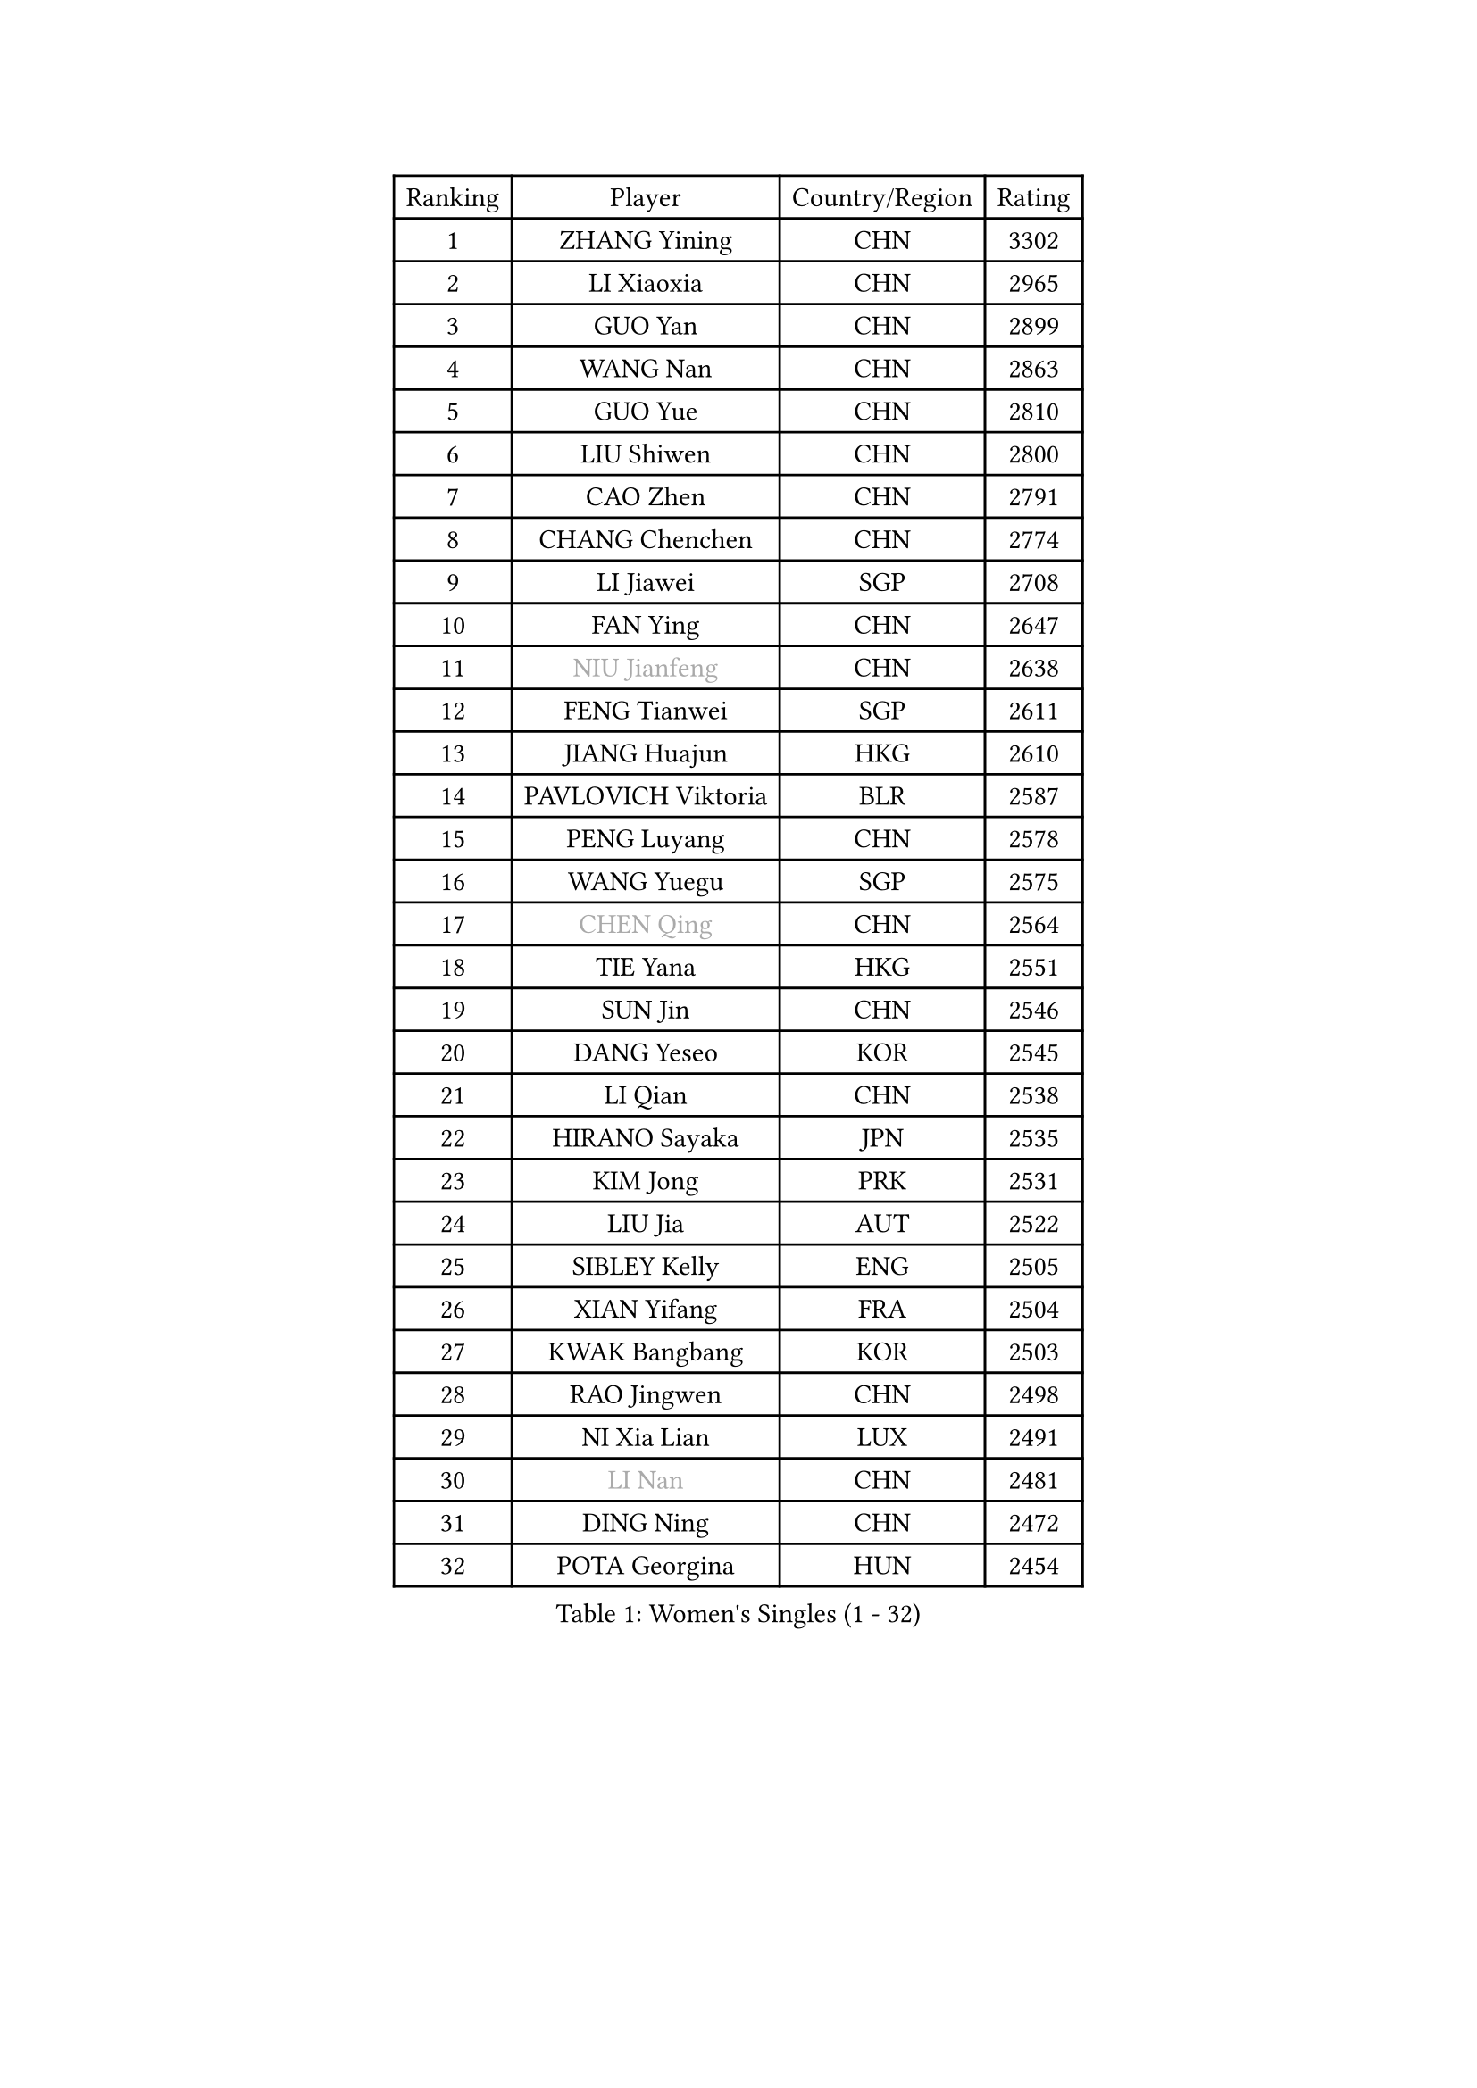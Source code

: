 
#set text(font: ("Courier New", "NSimSun"))
#figure(
  caption: "Women's Singles (1 - 32)",
    table(
      columns: 4,
      [Ranking], [Player], [Country/Region], [Rating],
      [1], [ZHANG Yining], [CHN], [3302],
      [2], [LI Xiaoxia], [CHN], [2965],
      [3], [GUO Yan], [CHN], [2899],
      [4], [WANG Nan], [CHN], [2863],
      [5], [GUO Yue], [CHN], [2810],
      [6], [LIU Shiwen], [CHN], [2800],
      [7], [CAO Zhen], [CHN], [2791],
      [8], [CHANG Chenchen], [CHN], [2774],
      [9], [LI Jiawei], [SGP], [2708],
      [10], [FAN Ying], [CHN], [2647],
      [11], [#text(gray, "NIU Jianfeng")], [CHN], [2638],
      [12], [FENG Tianwei], [SGP], [2611],
      [13], [JIANG Huajun], [HKG], [2610],
      [14], [PAVLOVICH Viktoria], [BLR], [2587],
      [15], [PENG Luyang], [CHN], [2578],
      [16], [WANG Yuegu], [SGP], [2575],
      [17], [#text(gray, "CHEN Qing")], [CHN], [2564],
      [18], [TIE Yana], [HKG], [2551],
      [19], [SUN Jin], [CHN], [2546],
      [20], [DANG Yeseo], [KOR], [2545],
      [21], [LI Qian], [CHN], [2538],
      [22], [HIRANO Sayaka], [JPN], [2535],
      [23], [KIM Jong], [PRK], [2531],
      [24], [LIU Jia], [AUT], [2522],
      [25], [SIBLEY Kelly], [ENG], [2505],
      [26], [XIAN Yifang], [FRA], [2504],
      [27], [KWAK Bangbang], [KOR], [2503],
      [28], [RAO Jingwen], [CHN], [2498],
      [29], [NI Xia Lian], [LUX], [2491],
      [30], [#text(gray, "LI Nan")], [CHN], [2481],
      [31], [DING Ning], [CHN], [2472],
      [32], [POTA Georgina], [HUN], [2454],
    )
  )#pagebreak()

#set text(font: ("Courier New", "NSimSun"))
#figure(
  caption: "Women's Singles (33 - 64)",
    table(
      columns: 4,
      [Ranking], [Player], [Country/Region], [Rating],
      [33], [KIM Kyungah], [KOR], [2452],
      [34], [FUKUOKA Haruna], [JPN], [2449],
      [35], [#text(gray, "SCHOPP Jie")], [GER], [2448],
      [36], [LI Chunli], [NZL], [2443],
      [37], [FUKUHARA Ai], [JPN], [2441],
      [38], [WU Jiaduo], [GER], [2435],
      [39], [GAO Jun], [USA], [2421],
      [40], [LIN Ling], [HKG], [2407],
      [41], [SCHALL Elke], [GER], [2403],
      [42], [JIA Jun], [CHN], [2388],
      [43], [FEHER Gabriela], [SRB], [2387],
      [44], [YAO Yan], [CHN], [2377],
      [45], [LI Jiao], [NED], [2369],
      [46], [LAY Jian Fang], [AUS], [2356],
      [47], [WANG Chen], [CHN], [2355],
      [48], [BOROS Tamara], [CRO], [2343],
      [49], [#text(gray, "SONG Ah Sim")], [HKG], [2342],
      [50], [SUN Beibei], [SGP], [2332],
      [51], [#text(gray, "MIROU Maria")], [GRE], [2331],
      [52], [BILENKO Tetyana], [UKR], [2329],
      [53], [#text(gray, "KANAZAWA Saki")], [JPN], [2329],
      [54], [LAU Sui Fei], [HKG], [2326],
      [55], [HU Melek], [TUR], [2324],
      [56], [BARTHEL Zhenqi], [GER], [2321],
      [57], [KRAVCHENKO Marina], [ISR], [2308],
      [58], [ISHIGAKI Yuka], [JPN], [2308],
      [59], [FUJINUMA Ai], [JPN], [2308],
      [60], [SAMARA Elizabeta], [ROU], [2307],
      [61], [PARK Miyoung], [KOR], [2305],
      [62], [CHEN TONG Fei-Ming], [TPE], [2297],
      [63], [FENG Yalan], [CHN], [2293],
      [64], [FUHRER Monika], [SUI], [2289],
    )
  )#pagebreak()

#set text(font: ("Courier New", "NSimSun"))
#figure(
  caption: "Women's Singles (65 - 96)",
    table(
      columns: 4,
      [Ranking], [Player], [Country/Region], [Rating],
      [65], [JEON Hyekyung], [KOR], [2288],
      [66], [YAN Chimei], [SMR], [2287],
      [67], [#text(gray, "UMEMURA Aya")], [JPN], [2287],
      [68], [GANINA Svetlana], [RUS], [2286],
      [69], [TOTH Krisztina], [HUN], [2284],
      [70], [LI Xue], [FRA], [2280],
      [71], [WU Xue], [DOM], [2277],
      [72], [SHEN Yanfei], [ESP], [2275],
      [73], [YIP Lily], [USA], [2274],
      [74], [PASKAUSKIENE Ruta], [LTU], [2271],
      [75], [MIAO Miao], [AUS], [2265],
      [76], [PROKHOROVA Yulia], [RUS], [2264],
      [77], [MOCROUSOV Elena], [MDA], [2250],
      [78], [YU Mengyu], [SGP], [2249],
      [79], [PAVLOVICH Veronika], [BLR], [2249],
      [80], [KMOTORKOVA Lenka], [SVK], [2247],
      [81], [LEE Eunhee], [KOR], [2247],
      [82], [EKHOLM Matilda], [SWE], [2245],
      [83], [#text(gray, "ZAMFIR Adriana")], [ROU], [2240],
      [84], [GATINSKA Katalina], [BUL], [2236],
      [85], [ODOROVA Eva], [SVK], [2233],
      [86], [TASEI Mikie], [JPN], [2230],
      [87], [PAOVIC Sandra], [CRO], [2220],
      [88], [MEDINA Paula], [COL], [2218],
      [89], [FERLIANA Christine], [INA], [2217],
      [90], [MU Zi], [CHN], [2215],
      [91], [YANG Fen], [CGO], [2209],
      [92], [BOLLMEIER Nadine], [GER], [2201],
      [93], [PESOTSKA Margaryta], [UKR], [2198],
      [94], [SHAN Xiaona], [GER], [2194],
      [95], [ONO Shiho], [JPN], [2193],
      [96], [LI Qian], [POL], [2189],
    )
  )#pagebreak()

#set text(font: ("Courier New", "NSimSun"))
#figure(
  caption: "Women's Singles (97 - 128)",
    table(
      columns: 4,
      [Ranking], [Player], [Country/Region], [Rating],
      [97], [#text(gray, "ASENOVA Tanya")], [BUL], [2188],
      [98], [DAS Mouma], [IND], [2188],
      [99], [MONTEIRO DODEAN Daniela], [ROU], [2187],
      [100], [KONISHI An], [JPN], [2185],
      [101], [#text(gray, "JANG Hyon Ae")], [PRK], [2182],
      [102], [PAN Chun-Chu], [TPE], [2182],
      [103], [YAMANASHI Yuri], [JPN], [2180],
      [104], [JIAO Yongli], [ESP], [2179],
      [105], [KOSTROMINA Tatyana], [BLR], [2177],
      [106], [FUJII Hiroko], [JPN], [2176],
      [107], [MOON Hyunjung], [KOR], [2169],
      [108], [MA Chao In], [MAC], [2167],
      [109], [SEOK Hajung], [KOR], [2166],
      [110], [KOTIKHINA Irina], [RUS], [2166],
      [111], [#text(gray, "NISHII Yuka")], [JPN], [2161],
      [112], [#text(gray, "YAN Xiaoshan")], [POL], [2160],
      [113], [SOLJA Amelie], [AUT], [2160],
      [114], [KIM Kyungha], [KOR], [2160],
      [115], [YU Kwok See], [HKG], [2158],
      [116], [LI Jie], [NED], [2157],
      [117], [LU Yun-Feng], [TPE], [2155],
      [118], [FADEEVA Oxana], [RUS], [2153],
      [119], [KO Somi], [KOR], [2153],
      [120], [KIM Junghyun], [KOR], [2149],
      [121], [DVORAK Galia], [ESP], [2148],
      [122], [DRINKHALL Joanna], [ENG], [2144],
      [123], [ETSUZAKI Ayumi], [JPN], [2142],
      [124], [JEE Minhyung], [AUS], [2139],
      [125], [BAKULA Andrea], [CRO], [2131],
      [126], [#text(gray, "TODOROVIC Biljana")], [SLO], [2131],
      [127], [HAPONOVA Hanna], [UKR], [2130],
      [128], [WEN Jia], [CHN], [2129],
    )
  )